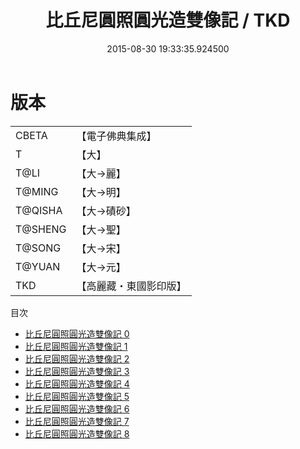 #+TITLE: 比丘尼圓照圓光造雙像記 / TKD

#+DATE: 2015-08-30 19:33:35.924500
* 版本
 |     CBETA|【電子佛典集成】|
 |         T|【大】     |
 |      T@LI|【大→麗】   |
 |    T@MING|【大→明】   |
 |   T@QISHA|【大→磧砂】  |
 |   T@SHENG|【大→聖】   |
 |    T@SONG|【大→宋】   |
 |    T@YUAN|【大→元】   |
 |       TKD|【高麗藏・東國影印版】|
目次
 - [[file:KR6b0007_000.txt][比丘尼圓照圓光造雙像記 0]]
 - [[file:KR6b0007_001.txt][比丘尼圓照圓光造雙像記 1]]
 - [[file:KR6b0007_002.txt][比丘尼圓照圓光造雙像記 2]]
 - [[file:KR6b0007_003.txt][比丘尼圓照圓光造雙像記 3]]
 - [[file:KR6b0007_004.txt][比丘尼圓照圓光造雙像記 4]]
 - [[file:KR6b0007_005.txt][比丘尼圓照圓光造雙像記 5]]
 - [[file:KR6b0007_006.txt][比丘尼圓照圓光造雙像記 6]]
 - [[file:KR6b0007_007.txt][比丘尼圓照圓光造雙像記 7]]
 - [[file:KR6b0007_008.txt][比丘尼圓照圓光造雙像記 8]]
